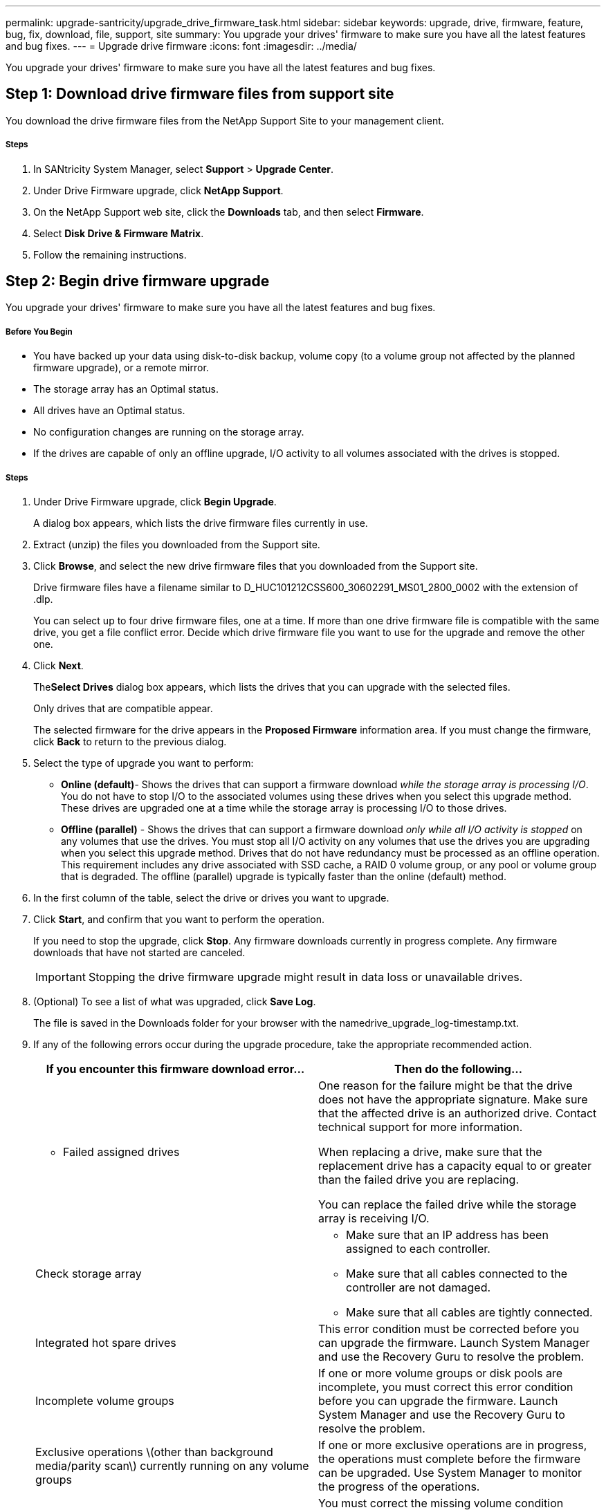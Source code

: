 ---
permalink: upgrade-santricity/upgrade_drive_firmware_task.html
sidebar: sidebar
keywords: upgrade, drive, firmware, feature, bug, fix, download, file, support, site
summary: You upgrade your drives' firmware to make sure you have all the latest features and bug fixes.
---
= Upgrade drive firmware
:icons: font
:imagesdir: ../media/

[.lead]
You upgrade your drives' firmware to make sure you have all the latest features and bug fixes.

== Step 1: Download drive firmware files from support site

[.lead]
You download the drive firmware files from the NetApp Support Site to your management client.

===== Steps

. In SANtricity System Manager, select *Support* > *Upgrade Center*.
. Under Drive Firmware upgrade, click *NetApp Support*.
. On the NetApp Support web site, click the *Downloads* tab, and then select *Firmware*.
. Select *Disk Drive & Firmware Matrix*.
. Follow the remaining instructions.

== Step 2: Begin drive firmware upgrade

[.lead]
You upgrade your drives' firmware to make sure you have all the latest features and bug fixes.

===== Before You Begin

* You have backed up your data using disk-to-disk backup, volume copy (to a volume group not affected by the planned firmware upgrade), or a remote mirror.
* The storage array has an Optimal status.
* All drives have an Optimal status.
* No configuration changes are running on the storage array.
* If the drives are capable of only an offline upgrade, I/O activity to all volumes associated with the drives is stopped.

===== Steps

. Under Drive Firmware upgrade, click *Begin Upgrade*.
+
A dialog box appears, which lists the drive firmware files currently in use.

. Extract (unzip) the files you downloaded from the Support site.
. Click *Browse*, and select the new drive firmware files that you downloaded from the Support site.
+
Drive firmware files have a filename similar to D_HUC101212CSS600_30602291_MS01_2800_0002 with the extension of .dlp.
+
You can select up to four drive firmware files, one at a time. If more than one drive firmware file is compatible with the same drive, you get a file conflict error. Decide which drive firmware file you want to use for the upgrade and remove the other one.

. Click *Next*.
+
The**Select Drives** dialog box appears, which lists the drives that you can upgrade with the selected files.
+
Only drives that are compatible appear.
+
The selected firmware for the drive appears in the *Proposed Firmware* information area. If you must change the firmware, click *Back* to return to the previous dialog.

. Select the type of upgrade you want to perform:
 ** *Online (default)*- Shows the drives that can support a firmware download _while the storage array is processing I/O_. You do not have to stop I/O to the associated volumes using these drives when you select this upgrade method. These drives are upgraded one at a time while the storage array is processing I/O to those drives.
 ** *Offline (parallel)* - Shows the drives that can support a firmware download _only while all I/O activity is stopped_ on any volumes that use the drives. You must stop all I/O activity on any volumes that use the drives you are upgrading when you select this upgrade method. Drives that do not have redundancy must be processed as an offline operation. This requirement includes any drive associated with SSD cache, a RAID 0 volume group, or any pool or volume group that is degraded. The offline (parallel) upgrade is typically faster than the online (default) method.
. In the first column of the table, select the drive or drives you want to upgrade.
. Click *Start*, and confirm that you want to perform the operation.
+
If you need to stop the upgrade, click *Stop*. Any firmware downloads currently in progress complete. Any firmware downloads that have not started are canceled.
+
IMPORTANT: Stopping the drive firmware upgrade might result in data loss or unavailable drives.

. (Optional) To see a list of what was upgraded, click *Save Log*.
+
The file is saved in the Downloads folder for your browser with the namedrive_upgrade_log-timestamp.txt.

. If any of the following errors occur during the upgrade procedure, take the appropriate recommended action.
+
[options="header"]
|===
| If you encounter this firmware download error...| Then do the following...
a|
** Failed assigned drives
a|
One reason for the failure might be that the drive does not have the appropriate signature. Make sure that the affected drive is an authorized drive. Contact technical support for more information.

When replacing a drive, make sure that the replacement drive has a capacity equal to or greater than the failed drive you are replacing.

You can replace the failed drive while the storage array is receiving I/O.


a|
Check storage array
    a|

-   Make sure that an IP address has been assigned to each controller.
-   Make sure that all cables connected to the controller are not damaged.
-   Make sure that all cables are tightly connected.

a|
Integrated hot spare drives
a|
This error condition must be corrected before you can upgrade the firmware. Launch System Manager and use the Recovery Guru to resolve the problem.

a|
Incomplete volume groups
a|
If one or more volume groups or disk pools are incomplete, you must correct this error condition before you can upgrade the firmware. Launch System Manager and use the Recovery Guru to resolve the problem.

a|
Exclusive operations \(other than background media/parity scan\) currently running on any volume groups
a|
If one or more exclusive operations are in progress, the operations must complete before the firmware can be upgraded. Use System Manager to monitor the progress of the operations.

a|
Missing volumes
a|
You must correct the missing volume condition before the firmware can be upgraded. Launch System Manager and use the Recovery Guru to resolve the problem.

a|
Either controller in a state other than Optimal
a|
One of the storage array controllers needs attention. This condition must be corrected before the firmware can be upgraded. Launch System Manager and use the Recovery Guru to resolve the problem.

a|
Mismatched Storage Partition information between Controller Object Graphs
a|
An error occurred while validating the data on the controllers. Contact technical support to resolve this issue.

a|
SPM Verify Database Controller check fails
a|
A storage partitions mapping database error occurred on a controller. Contact technical support to resolve this issue.

a|
Configuration Database Validation \(If supported by the storage array’s controller version\)
a|
A configuration database error occurred on a controller. Contact technical support to resolve this issue.

a|
MEL Related Checks
a|
Contact technical support to resolve this issue.

a|
More than 10 DDE Informational or Critical MEL events were reported in the last 7 days
a|
Contact technical support to resolve this issue.

a|
More than 2 Page 2C Critical MEL Events were reported in the last 7 days
a|
Contact technical support to resolve this issue.

a|
More than 2 Degraded Drive Channel Critical MEL events were reported in the last 7 days
a|
Contact technical support to resolve this issue.

a|
More than 4 critical MEL entries in the last 7 days
a|
Contact technical support to resolve this issue.

|===

Your drive firmware upgrade is complete. You can resume normal operations.
